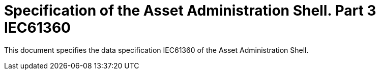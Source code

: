 = Specification of the Asset Administration Shell. Part 3 IEC61360

This document specifies the data specification IEC61360 of the Asset Administration Shell.
